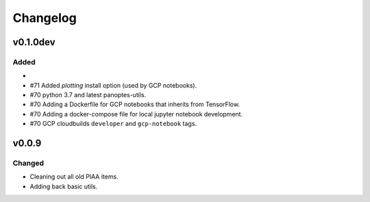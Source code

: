=========
Changelog
=========

v0.1.0dev
=========

Added
^^^^^

-
- #71 Added `plotting` install option (used by GCP notebooks).
- #70 python 3.7 and latest panoptes-utils.
- #70 Adding a Dockerfile for GCP notebooks that inherits from TensorFlow.
- #70 Adding a docker-compose file for local jupyter notebook development.
- #70 GCP cloudbuilds ``developer`` and ``gcp-notebook`` tags.


v0.0.9
======

Changed
^^^^^^^

- Cleaning out all old PIAA items.
- Adding back basic utils.
